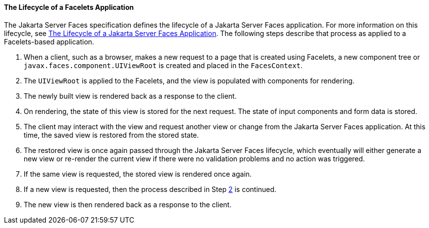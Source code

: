 [[GIPRR]][[the-lifecycle-of-a-facelets-application]]

==== The Lifecycle of a Facelets Application

The Jakarta Server Faces specification defines the lifecycle of a Jakarta Server
Faces application. For more information on this lifecycle, see
link:#BNAQQ[The Lifecycle of a Jakarta Server Faces
Application]. The following steps describe that process as applied to a
Facelets-based application.

1.  When a client, such as a browser, makes a new request to a page that
is created using Facelets, a new component tree or
`javax.faces.component.UIViewRoot` is created and placed in the
`FacesContext`.
2.  [[BABGCBAJ]]
+
The `UIViewRoot` is applied to the Facelets, and the view is populated
with components for rendering.
3.  The newly built view is rendered back as a response to the client.
4.  On rendering, the state of this view is stored for the next request.
The state of input components and form data is stored.
5.  The client may interact with the view and request another view or
change from the Jakarta Server Faces application. At this time, the saved
view is restored from the stored state.
6.  The restored view is once again passed through the Jakarta Server Faces
lifecycle, which eventually will either generate a new view or re-render
the current view if there were no validation problems and no action was
triggered.
7.  If the same view is requested, the stored view is rendered once
again.
8.  If a new view is requested, then the process described in Step
link:#BABGCBAJ[2] is continued.
9.  The new view is then rendered back as a response to the client.


